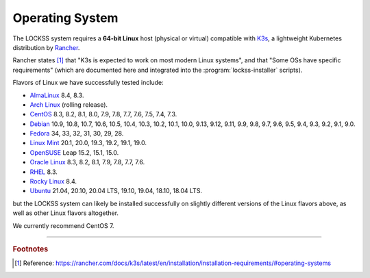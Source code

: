 ================
Operating System
================

The LOCKSS system requires a **64-bit Linux** host (physical or virtual) compatible with `K3s <https://k3s.io/>`_, a lightweight Kubernetes distribution by `Rancher <https://rancher.com/>`_.

Rancher states [#fn1]_ that "K3s is expected to work on most modern Linux systems", and that "Some OSs have specific requirements" (which are documented here and integrated into the :program:`lockss-installer` scripts).

Flavors of Linux we have successfully tested include:

*  `AlmaLinux <https://almalinux.org/>`_ 8.4, 8.3.

*  `Arch Linux <https://archlinux.org/>`_ (rolling release).

*  `CentOS <https://www.centos.org/>`_ 8.3, 8.2, 8.1, 8.0, 7.9, 7.8, 7.7, 7.6, 7.5, 7.4, 7.3.

*  `Debian <https://www.debian.org/>`_ 10.9, 10.8, 10.7, 10.6, 10.5, 10.4, 10.3, 10.2, 10.1, 10.0, 9.13, 9.12, 9.11, 9.9, 9.8, 9.7, 9.6, 9.5, 9.4, 9.3, 9.2, 9.1, 9.0.

*  `Fedora <https://getfedora.org/>`_ 34, 33, 32, 31, 30, 29, 28.

*  `Linux Mint <https://linuxmint.com/>`_ 20.1, 20.0, 19.3, 19.2, 19.1, 19.0.

*  `OpenSUSE <https://www.opensuse.org/>`_ Leap 15.2, 15.1, 15.0.

*  `Oracle Linux <https://www.oracle.com/linux/>`_ 8.3, 8.2, 8.1, 7.9, 7.8, 7.7, 7.6.

*  `RHEL <https://www.redhat.com/>`_ 8.3.

*  `Rocky Linux <https://rockylinux.org/>`_ 8.4.

*  `Ubuntu <https://ubuntu.com/>`_ 21.04, 20.10, 20.04 LTS, 19.10, 19.04, 18.10, 18.04 LTS.

but the LOCKSS system can likely be installed successfully on slightly different versions of the Linux flavors above, as well as other Linux flavors altogether.

We currently recommend CentOS 7.

----

.. rubric:: Footnotes

.. [#fn1]

   Reference: https://rancher.com/docs/k3s/latest/en/installation/installation-requirements/#operating-systems
